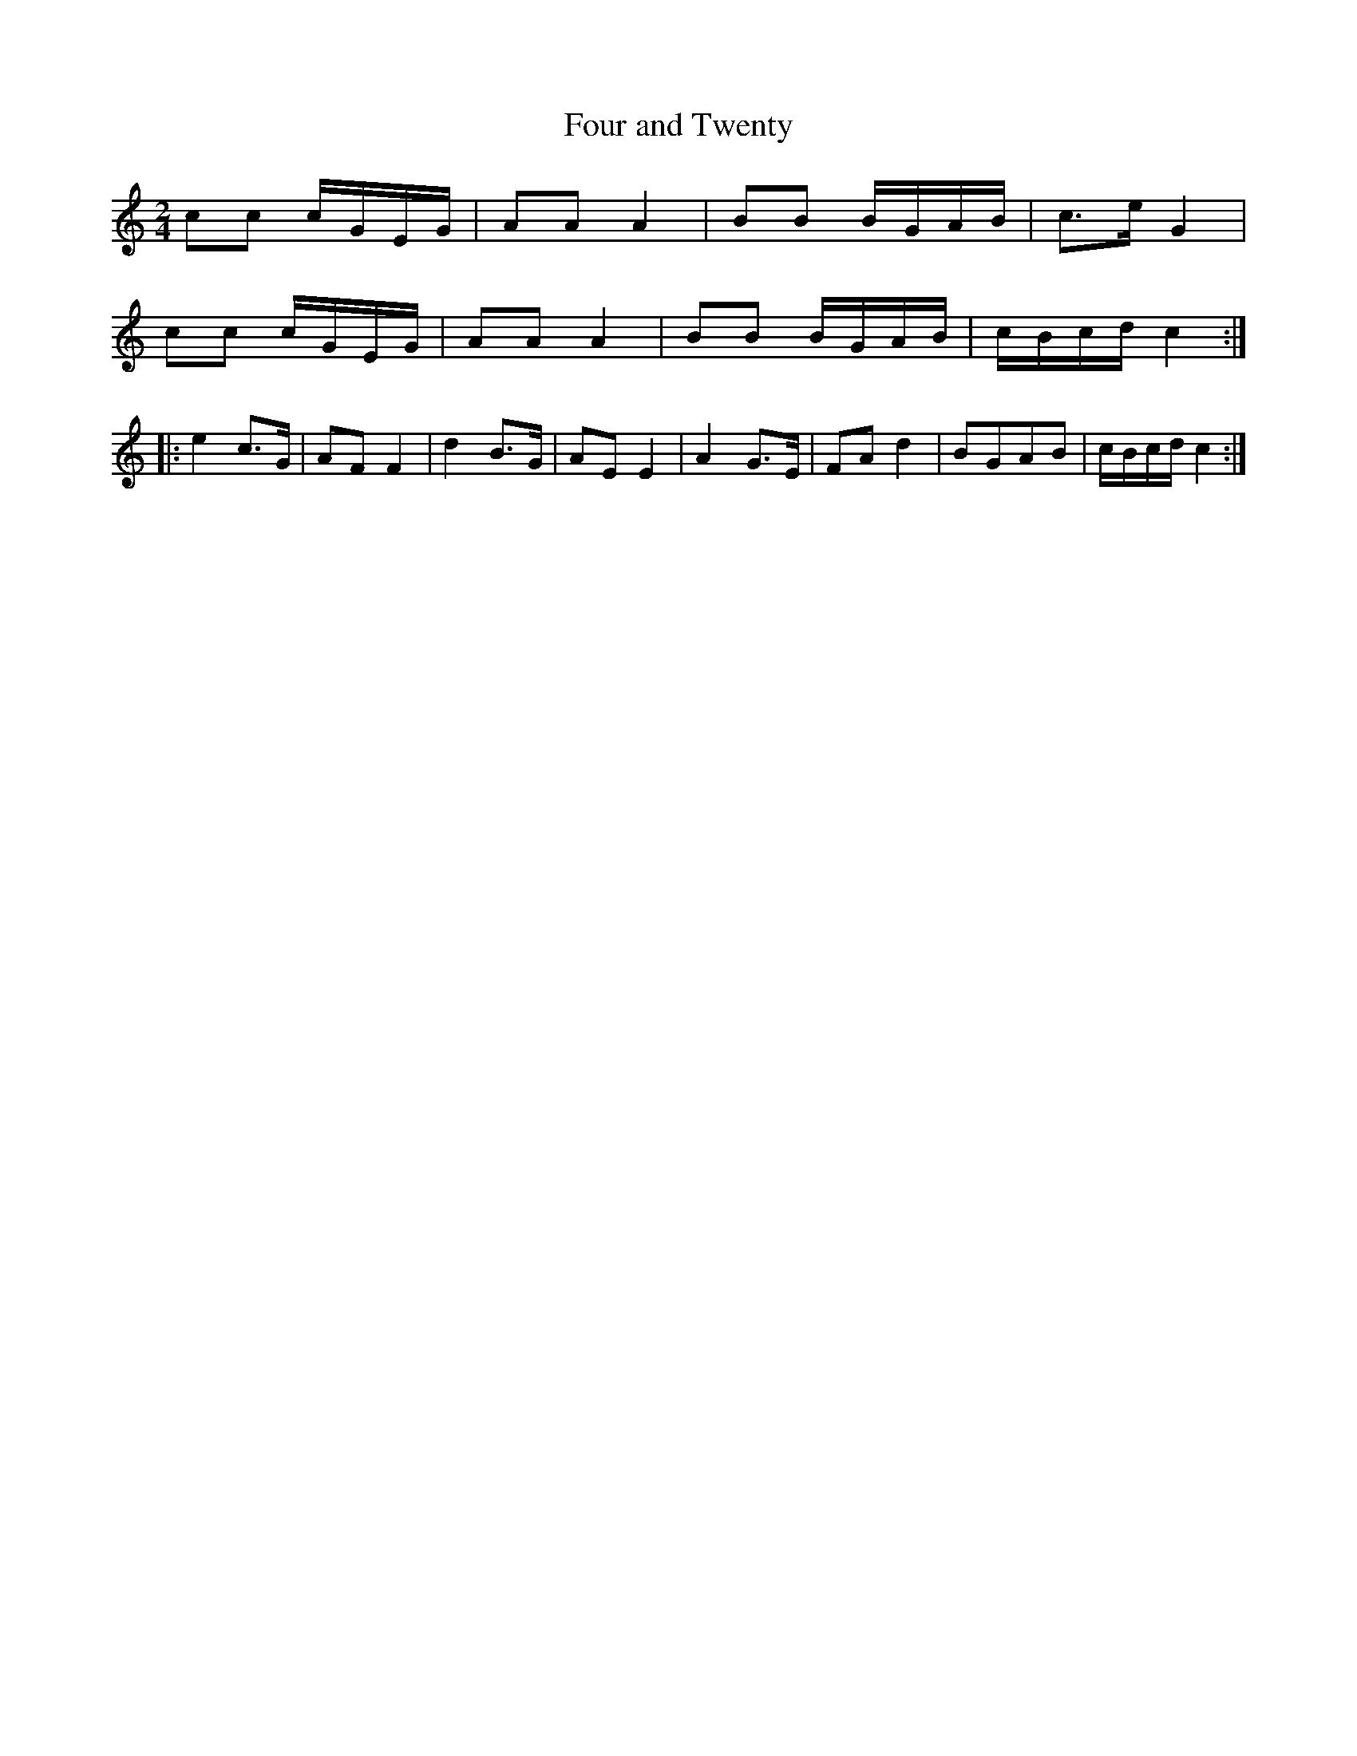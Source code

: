 X:2
T:Four and Twenty
M:2/4
L:1/8
S:Viola "Mom" Ruth - Pioneer Western Folk Tunes (1948)
Z:AK/Fiddler's Companion
K:C
cc c/G/E/G/|AA A2|BB B/G/A/B/|c>e G2|
cc c/G/E/G/|AA A2|BB B/G/A/B/|c/B/c/d/ c2:|
|:e2 c>G|AF F2|d2 B>G|AE E2|A2 G>E|FA d2|BGAB|c/B/c/d/ c2:|
